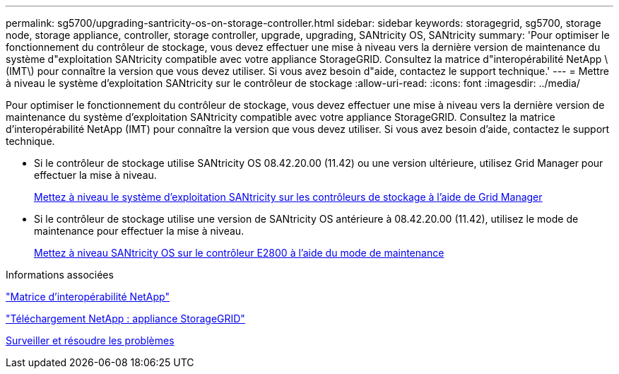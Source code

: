 ---
permalink: sg5700/upgrading-santricity-os-on-storage-controller.html 
sidebar: sidebar 
keywords: storagegrid, sg5700, storage node, storage appliance, controller, storage controller, upgrade, upgrading, SANtricity OS, SANtricity 
summary: 'Pour optimiser le fonctionnement du contrôleur de stockage, vous devez effectuer une mise à niveau vers la dernière version de maintenance du système d"exploitation SANtricity compatible avec votre appliance StorageGRID. Consultez la matrice d"interopérabilité NetApp \(IMT\) pour connaître la version que vous devez utiliser. Si vous avez besoin d"aide, contactez le support technique.' 
---
= Mettre à niveau le système d'exploitation SANtricity sur le contrôleur de stockage
:allow-uri-read: 
:icons: font
:imagesdir: ../media/


[role="lead"]
Pour optimiser le fonctionnement du contrôleur de stockage, vous devez effectuer une mise à niveau vers la dernière version de maintenance du système d'exploitation SANtricity compatible avec votre appliance StorageGRID. Consultez la matrice d'interopérabilité NetApp (IMT) pour connaître la version que vous devez utiliser. Si vous avez besoin d'aide, contactez le support technique.

* Si le contrôleur de stockage utilise SANtricity OS 08.42.20.00 (11.42) ou une version ultérieure, utilisez Grid Manager pour effectuer la mise à niveau.
+
xref:upgrading-santricity-os-on-storage-controllers-using-grid-manager-sg5700.adoc[Mettez à niveau le système d'exploitation SANtricity sur les contrôleurs de stockage à l'aide de Grid Manager]

* Si le contrôleur de stockage utilise une version de SANtricity OS antérieure à 08.42.20.00 (11.42), utilisez le mode de maintenance pour effectuer la mise à niveau.
+
xref:upgrading-santricity-os-on-e2800-controller-using-maintenance-mode.adoc[Mettez à niveau SANtricity OS sur le contrôleur E2800 à l'aide du mode de maintenance]



.Informations associées
https://mysupport.netapp.com/matrix["Matrice d'interopérabilité NetApp"^]

https://mysupport.netapp.com/site/products/all/details/storagegrid-appliance/downloads-tab["Téléchargement NetApp : appliance StorageGRID"^]

xref:../monitor/index.adoc[Surveiller et résoudre les problèmes]

